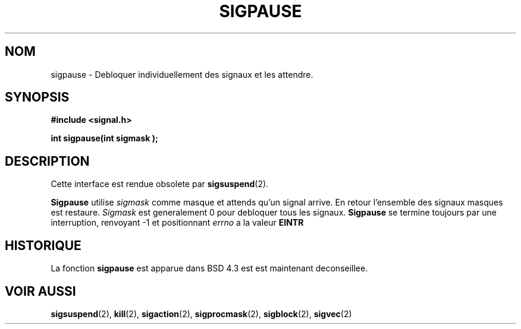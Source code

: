 .\" Copyright (c) 1983, 1991 The Regents of the University of California.
.\" All rights reserved.
.\"
.\" Redistribution and use in source and binary forms, with or without
.\" modification, are permitted provided that the following conditions
.\" are met:
.\" 1. Redistributions of source code must retain the above copyright
.\"    notice, this list of conditions and the following disclaimer.
.\" 2. Redistributions in binary form must reproduce the above copyright
.\"    notice, this list of conditions and the following disclaimer in the
.\"    documentation and/or other materials provided with the distribution.
.\" 3. All advertising materials mentioning features or use of this software
.\"    must display the following acknowledgement:
.\"	This product includes software developed by the University of
.\"	California, Berkeley and its contributors.
.\" 4. Neither the name of the University nor the names of its contributors
.\"    may be used to endorse or promote products derived from this software
.\"    without specific prior written permission.
.\"
.\" THIS SOFTWARE IS PROVIDED BY THE REGENTS AND CONTRIBUTORS ``AS IS'' AND
.\" ANY EXPRESS OR IMPLIED WARRANTIES, INCLUDING, BUT NOT LIMITED TO, THE
.\" IMPLIED WARRANTIES OF MERCHANTABILITY AND FITNESS FOR A PARTICULAR PURPOSE
.\" ARE DISCLAIMED.  IN NO EVENT SHALL THE REGENTS OR CONTRIBUTORS BE LIABLE
.\" FOR ANY DIRECT, INDIRECT, INCIDENTAL, SPECIAL, EXEMPLARY, OR CONSEQUENTIAL
.\" DAMAGES (INCLUDING, BUT NOT LIMITED TO, PROCUREMENT OF SUBSTITUTE GOODS
.\" OR SERVICES; LOSS OF USE, DATA, OR PROFITS; OR BUSINESS INTERRUPTION)
.\" HOWEVER CAUSED AND ON ANY THEORY OF LIABILITY, WHETHER IN CONTRACT, STRICT
.\" LIABILITY, OR TORT (INCLUDING NEGLIGENCE OR OTHERWISE) ARISING IN ANY WAY
.\" OUT OF THE USE OF THIS SOFTWARE, EVEN IF ADVISED OF THE POSSIBILITY OF
.\" SUCH DAMAGE.
.\"
.\"     @(#)sigpause.2	6.6 (Berkeley) 3/10/91
.\"
.\" Modified Sat Jul 24 10:09:26 1993 by Rik Faith (faith@cs.unc.edu)
.\"
.\" Traduction 13/10/1996 par Christophe Blaess (ccb@club-internet.fr)
.\"
.TH SIGPAUSE 2 "13 Octobre 1996" BSD "Manuel du programmeur Linux"
.SH NOM
sigpause \- Debloquer individuellement des signaux et les attendre.
.SH SYNOPSIS
.B #include <signal.h>
.sp
.BI "int sigpause(int sigmask );
.SH DESCRIPTION
Cette interface est rendue obsolete par 
.BR sigsuspend (2).

.B Sigpause
utilise
.I sigmask
comme masque et attends qu'un signal arrive. En retour
l'ensemble des signaux masques est restaure.
.I Sigmask
est generalement 0 pour debloquer tous les signaux.
.B Sigpause
se termine toujours par une interruption, renvoyant \-1 et positionnant
.I errno
a la valeur
.B EINTR
.SH HISTORIQUE
La fonction
.B sigpause
est apparue dans BSD 4.3 est est maintenant deconseillee.
.SH "VOIR AUSSI"
.BR sigsuspend "(2), " kill "(2), " sigaction "(2), " sigprocmask "(2), "
.BR sigblock "(2), " sigvec (2)
